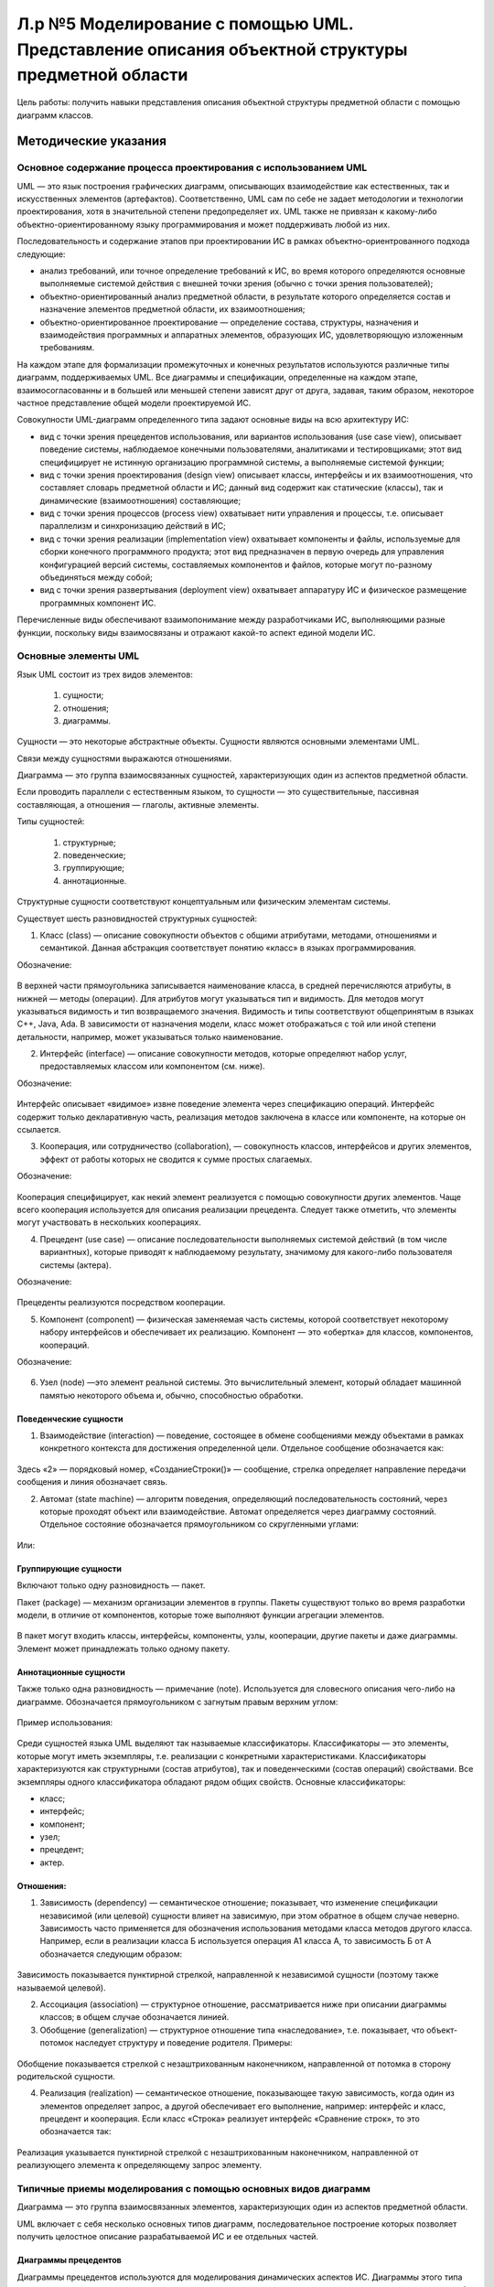 Л.р №5 Моделирование с помощью UML. Представление описания объектной структуры предметной области
==================================================================================================

Цель работы: получить навыки представления описания объектной структуры предметной области с помощью диаграмм классов.

Методические указания
----------------------

Основное содержание процесса проектирования с использованием UML
____________________________________________________________________


UML — это язык построения графических диаграмм, описывающих взаимодействие как естественных, так и искусственных элементов (артефактов). Соответственно, UML сам по себе не задает методологии и технологии проектирования, хотя в значительной степени предопределяет их. UML также не привязан к какому-либо объектно-ориентированному языку программирования и может поддерживать любой из них. 

Последовательность и содержание этапов при проектировании ИС в рамках объектно-ориентрованного подхода следующие:

- анализ требований, или точное определение требований к ИС, во время которого определяются основные выполняемые системой действия с внешней точки зрения (обычно с точки зрения пользователей);

- объектно-ориентированный анализ предметной области, в результате которого определяется состав и назначение элементов предметной области, их взаимоотношения;

- объектно-ориентированное проектирование — определение состава, структуры, назначения и взаимодействия программных и аппаратных элементов, образующих ИС, удовлетворяющую изложенным требованиям.

На каждом этапе для формализации промежуточных и конечных результатов используются различные типы диаграмм, поддерживаемых UML. Все диаграммы и спецификации, определенные на каждом этапе, взаимосогласованны и в большей или меньшей степени зависят друг от друга, задавая, таким образом, некоторое частное представление общей модели проектируемой ИС.

Совокупности UML-диаграмм определенного типа задают основные виды на всю архитектуру ИС:

- вид с точки зрения прецедентов использования, или вариантов использования (use case view), описывает поведение системы, наблюдаемое конечными пользователями, аналитиками и тестировщиками; этот вид специфицирует не истинную организацию программной системы, а выполняемые системой функции;

- вид с точки зрения проектирования (design view) описывает классы, интерфейсы и их взаимоотношения, что составляет словарь предметной области и ИС; данный вид содержит как статические (классы), так и динамические (взаимоотношения) составляющие;

- вид с точки зрения процессов (process view) охватывает нити управления и процессы, т.е. описывает параллелизм и синхронизацию действий в ИС;

- вид с точки зрения реализации (implementation view) охватывает компоненты и файлы, используемые для сборки конечного программного продукта; этот вид предназначен в первую очередь для управления конфигурацией версий системы, составляемых компонентов и файлов, которые могут по-разному объединяться между собой;

- вид с точки зрения развертывания (deployment view) охватывает аппаратуру ИС и физическое размещение программных компонент ИС.

Перечисленные виды обеспечивают взаимопонимание между разработчиками ИС, выполняющими разные функции, поскольку виды взаимосвязаны и отражают какой-то аспект единой модели ИС.


Основные элементы UML
______________________


Язык UML состоит из трех видов элементов:

 1)	сущности;

 2)	отношения;

 3)	диаграммы.

Сущности — это некоторые абстрактные объекты. Сущности являются основными элементами UML.

Связи  между сущностями выражаются отношениями.

Диаграмма — это группа взаимосвязанных сущностей, характеризующих один из аспектов предметной области.

Если проводить параллели с естественным языком, то сущности — это существительные, пассивная составляющая, а отношения — глаголы, активные элементы.

Типы сущностей:

 1)	структурные;

 2)	поведенческие;

 3)	группирующие;

 4)	аннотационные.

Структурные сущности соответствуют концептуальным или физическим элементам системы.

Существует шесть разновидностей структурных сущностей:

1.	Класс (class) — описание совокупности объектов с общими атрибутами, методами, отношениями и семантикой. Данная абстракция соответствует понятию «класс» в языках программирования. 

Обозначение:

.. figure:: _static/Pictures/Лр4/р1.jpg
    :scale: 80%
    :align: center


В верхней части прямоугольника записывается наименование класса, в средней перечисляются атрибуты, в нижней — методы (операции). Для атрибутов могут указываться тип и видимость. Для методов могут указываться видимость и тип возвращаемого значения. Видимость и типы соответствуют общепринятым в языках C++, Java, Ada. В зависимости от назначения модели, класс может отображаться с той или иной степени детальности, например, может указываться только наименование.


2.	Интерфейс (interface) — описание совокупности методов, которые определяют набор услуг, предоставляемых классом или компонентом (см. ниже). 

Обозначение:

.. figure:: _static/Pictures/Лр4/р2.jpg
    :scale: 80%
    :align: center

Интерфейс описывает «видимое» извне поведение элемента через спецификацию операций. Интерфейс содержит только декларативную часть, реализация методов заключена в классе или компоненте, на которые он ссылается.

3.	Кооперация, или сотрудничество (collaboration), — совокупность классов, интерфейсов и других элементов, эффект от работы которых не сводится к сумме простых слагаемых. 

Обозначение:

.. figure:: _static/Pictures/Лр4/р3.jpg
    :scale: 80%
    :align: center


Кооперация специфицирует, как некий элемент реализуется с помощью совокупности других элементов. Чаще всего кооперация используется для описания реализации прецедента. Следует также отметить, что элементы могут участвовать в нескольких кооперациях.

4.	Прецедент (use case) — описание последовательности выполняемых системой действий (в том числе вариантных), которые приводят к наблюдаемому результату, значимому для какого-либо пользователя системы (актера). 

Обозначение:

.. figure:: _static/Pictures/Лр4/р4.jpg
    :scale: 80%
    :align: center

Прецеденты реализуются посредством кооперации.

5.	Компонент (component) — физическая заменяемая часть системы, которой соответствует некоторому набору интерфейсов и обеспечивает их реализацию. Компонент — это «обертка» для классов, компонентов, коопераций. 

Обозначение:

.. figure:: _static/Pictures/Лр4/р5.jpg
    :scale: 80%
    :align: center


6.	Узел (node) —это элемент реальной системы. Это вычислительный элемент, который обладает машинной памятью некоторого объема и, обычно, способностью обработки.


.. figure:: _static/Pictures/Лр4/р6.jpg
    :scale: 80%
    :align: center


Поведенческие сущности
++++++++++++++++++++++++

1.	Взаимодействие (interaction) — поведение, состоящее в обмене сообщениями между объектами в рамках конкретного контекста для достижения определенной цели. Отдельное сообщение обозначается как:


.. figure:: _static/Pictures/Лр4/р7.jpg
    :scale: 80%
    :align: center

Здесь «2» — порядковый номер, «СозданиеСтроки()» — сообщение, стрелка определяет направление передачи сообщения и линия обозначает связь.


2.	Автомат (state machine) — алгоритм поведения, определяющий последовательность состояний, через которые проходят объект или взаимодействие. Автомат определяется через диаграмму состояний. Отдельное состояние обозначается прямоугольником со скругленными углами:

.. figure:: _static/Pictures/Лр4/р8.jpg
    :scale: 80%
    :align: center

Или:

.. figure:: _static/Pictures/Лр4/р9.jpg
    :scale: 80%
    :align: center


Группирующие сущности
+++++++++++++++++++++++


Включают только одну разновидность — пакет.

Пакет (package) — механизм организации элементов в группы. Пакеты существуют только во время разработки модели, в отличие от компонентов, которые тоже выполняют функции агрегации элементов.

.. figure:: _static/Pictures/Лр4/р10.jpg
    :scale: 80%
    :align: center


В пакет могут входить классы, интерфейсы, компоненты, узлы, кооперации, другие пакеты и даже диаграммы. Элемент может принадлежать только одному пакету. 

Аннотационные сущности
+++++++++++++++++++++++

Также только одна разновидность — примечание (note). Используется для словесного описания чего-либо на диаграмме. Обозначается прямоугольником с загнутым правым верхним углом:


.. figure:: _static/Pictures/Лр4/р11.jpg
    :scale: 80%
    :align: center


Пример использования:

.. figure:: _static/Pictures/Лр4/р12.jpg
    :scale: 80%
    :align: center



Среди сущностей языка UML выделяют так называемые классификаторы. Классификаторы — это элементы, которые могут иметь экземпляры, т.е. реализации с конкретными характеристиками. Классификаторы характеризуются как структурными (состав атрибутов), так и поведенческими (состав операций) свойствами. Все экземпляры одного классификатора обладают рядом общих свойств.
Основные классификаторы:

- класс;

- интерфейс;

- компонент;

- узел;

- прецедент;

- актер.

Отношения:
++++++++++


1.	Зависимость (dependency) — семантическое отношение; показывает, что изменение спецификации независимой (или целевой) сущности влияет на зависимую, при этом обратное в общем случае неверно. Зависимость часто применяется  для обозначения использования методами класса методов другого класса. Например, если в реализации класса Б используется операция А1 класса А, то зависимость Б от А обозначается следующим образом:


.. figure:: _static/Pictures/Лр4/р13.jpg
    :scale: 80%
    :align: center


Зависимость показывается пунктирной стрелкой, направленной к независимой сущности (поэтому также называемой целевой).

2.	Ассоциация (association) — структурное отношение, рассматривается ниже при описании диаграммы классов; в общем случае обозначается линией.

3.	Обобщение (generalization) — структурное отношение типа «наследование», т.е. показывает, что объект-потомок наследует структуру и поведение родителя. Примеры:

.. figure:: _static/Pictures/Лр4/р14.jpg
    :scale: 80%
    :align: center

.. figure:: _static/Pictures/Лр4/р15.jpg
    :scale: 80%
    :align: center


Обобщение показывается стрелкой с незаштрихованным наконечником, направленной от потомка в сторону родительской сущности.

4.	Реализация (realization) — семантическое отношение, показывающее такую зависимость, когда один из элементов определяет запрос, а другой обеспечивает его выполнение, например: интерфейс и класс, прецедент и кооперация. Если класс «Строка» реализует интерфейс «Сравнение строк», то это обозначается так:


.. figure:: _static/Pictures/Лр4/р16.jpg
    :scale: 80%
    :align: center


Реализация указывается пунктирной стрелкой с незаштрихованным наконечником, направленной от реализующего элемента к определяющему запрос элементу.


Типичные приемы моделирования с помощью основных видов диаграмм
________________________________________________________________


Диаграмма — это группа взаимосвязанных элементов, характеризующих один из аспектов предметной области.

UML включает с себя несколько основных типов диаграмм, последовательное построение которых позволяет получить целостное описание разрабатываемой ИС и ее отдельных частей.

Диаграммы прецедентов
++++++++++++++++++++++


Диаграммы прецедентов используются для моделирования динамических аспектов ИС. Диаграммы этого типа позволяют достаточно четко описать и визуализировать поведение системы или ее части с точки зрения способа их использования. В результате, с одной стороны, пользователи системы понимают, как использовать некоторые элементы, а разработчики — как их реализовать. Диаграммы данного типа облегчают понимание системы и ее частей, представляя взгляд извне на то, как данные элементы могут быть использованы в соответствующем контексте. При этом достигается высокий уровень понимания функционирования всей системы в целом. Кроме того, такие диаграммы важны для организации эффективного тестирования систем в процессе прямого проектирования и для понимания их внутреннего устройства при обратном проектировании, когда создается модель уже работающей системы. Поэтому диаграммы прецедентов являются наиболее важным инструментом описания поведения.


На диаграмме прецедентов показывается совокупность прецедентов (use cases), актеров (actors) и отношений между этими элементами. Отношения могут следующих типов: зависимость, обобщение, ассоциация. Диаграмма 
прецедентов может быть также использована для описания функциональности любого классификатора (classifier).

Актер (actor) — согласованная совокупность ролей, которые играет пользователь системы при взаимодействии с ней. Актером может быть как одушевленный предмет (человек-оператор), так и не одушевленный (другие ИС). 

Актер обычно представляется как стилизованным человечком:


.. figure:: _static/Pictures/Лр4/р17.jpg
    :scale: 80%
    :align: center


Актеры позволяют четко определить:

- кто пользуется системой;

- кто отвечает за сопровождение системы;

- внешнее аппаратное обеспечение, которое используется системой;

- другие системы, которые должны взаимодействовать с данной системой.

Можно указать два основных варианта использования диаграмм прецедентов:

1.	моделирование контекста системы, в ходе которого формируется воображаемая граница системы и выявляются актеры, взаимодействующие с системой; диаграмма прецедентов позволяет в данном случае определить актеров и суть их ролей;

2.	моделирование требований к системе, позволяющее точно определить функции системы и ее реакции на внешние события независимо от того, как эти функции реализуются, т.е. по принципу «черного ящика»; это описание системы с точки зрения внешнего наблюдателя.

Пример описания процесса выполнения заказа клиента с помощью диаграммы прецедентов:


.. figure:: _static/Pictures/Лр4/р18.jpg
    :scale: 80%
    :align: center


Здесь два актера — «Менеджер по продажам» и «Менеджер по закупкам» — вовлечены в два прецедента — «Выполнить заказ клиента» и «Заключить договор с клиентом». Отношения между актерами и прецедентами носят характер однонаправленной ассоциации и показаны поименованной стрелкой.

Один актер может участвовать в нескольких прецедентах, а с одним прецедентом может быть связано несколько актеров.

Несколько прецедентов могут иметь общую часть, выделяемую в самостоятельный прецедент, с которым устанавливается отношение включения с помощью стереотипа «include». Например, если прецеденты «Выполнить заказ клиента» и «Заключить договор с клиентом» содержат общую часть, выражающуюся в проверке данных о клиенте, то это можно выразить так:


.. figure:: _static/Pictures/Лр4/р19.jpg
    :scale: 80%
    :align: center

Содержание прецедента с точки зрения действий, из которых он состоит, может быть раскрыто с помощью диаграмм активности или состояний, присоединенных к прецеденту.

Диаграммы классов
+++++++++++++++++


Диаграмма классов — это граф, узлами которого являются элементы статической структуры проекта системы (классы, интерфейсы и т.п.), а дугами — отношения между узлами (ассоциации, наследование, зависимости). 

Диаграмма классов основана на распространенной модели «сущность-связь» (Entity Relationship Diagram, ERD), но обычно обладает большими возможностями по спецификации свойств сущностей и их отношений. Диаграммы классов являются основным средством моделирования статического вида системы.

Обычно диаграммы классов используют в следующих целях:

1.	моделирование словаря предметной области, в ходе которого определяется состав и назначение абстракций, являющихся частью системы;

2.	моделирование коопераций, позволяющее визуализировать и специфицировать отношения между элементами, входящими в кооперацию;

3.	моделирование логической схемы базы данных (реляционной или объектно-ориентированной).

На диаграмме классов обычно изображаются следующие элементы:

- класс (class);

- интерфейс (interface);

- объект (object) — экземпляр класса;

- параметризованный класс (parameterized class), или шаблон, — семейство классов, отличающихся значением некоторых формальных параметров (пример из языков программирования — шаблоны (templates) в C++);

- пакет (package);

- ассоциация (association);

- наследование (inheritance);

- зависимость (dependency).

Среди перечисленных элементов ранее не давалось развернутое описание отношения типа «ассоциация»

Ассоциация (association) — структурное отношение, показывающее, что объекты одного типа некоторым образом связаны с объектами другого типа. Ассоциация может связывать любые классификаторы, но главным образом используется для описания отношений между классами.

Ассоциация, связывающая два класса, называется бинарной. Такая ассоциация используется чаще всего, и именно она рассматривается далее. Можно создавать ассоциации, связывающие более двух классов, они называются n-арными. Реально использование такого отношения редко бывает необходимым. Можно также указывать ассоциацию класса самим с собой, что означает структурную связь между объектами одного класса.

Бинарная ассоциация изображается сплошной линией и может иметь дополнительные визуальные атрибуты, конкретизирующие свойства ассоциации.

Четыре основные характеристики ассоциации:

- наименование — символьная строка, описывающая смысл отношения; имя обычно не указывается, но является полезным, например, в случае существования нескольких ассоциаций между одними и теми же классами;

- роль — описание того значения, которое имеет некоторый класс в контексте данной ассоциации; роль описывает значение одного класса относительно другого класса, связанного ассоциацией;

- кратность — описание числа объектов (экземпляров класса), которые могут быть связаны одним экземпляром ассоциации; указание кратности на одном конце ассоциации специфицирует, сколько именно объектов должно соответствовать каждому объекту на противоположном конце; кратность может указываться конкретным числом или диапазоном, например: единица — «1», несколько — «0..*», положительное количество — «1..*» и т.п.;

- агрегирование — знак того, что ассоциация имеет характер отношения «часть-целое», когда один класс в той или иной форме является частью другого; факт агрегирования показывается с помощью незакрашенного ромба со стороны класса более высокого ранга («целого»); базовая форма агрегирования является чисто концептуальной и показывает, что объект одного класса может агрегироваться объектом другого класса или даже несколькими объектами, что, например, не задает каких-либо зависимостей по времени жизни между объектами.

Пример изображения того, что класс «Студент», играющий роль ученика, ассоциирован с классом «Преподаватель», играющим роль учителя:


.. figure:: _static/Pictures/Лр4/р20.jpg
    :scale: 80%
    :align: center


При этом считается, что одному объекту «Преподаватель» может соответствовать произвольное количество объектов «Студент». Имя ассоциации составлено со стороны класса «Студент».

Пример использования агрегирования:

.. figure:: _static/Pictures/Лр4/р21.jpg
    :scale: 80%
    :align: center


Теперь, возвращаясь к примеру о выполнении заказа клиента, можно представить возможную диаграмму классов, использующихся для реализации данного прецедента, следующим образом:


.. figure:: _static/Pictures/Лр4/р22.jpg
    :scale: 80%
    :align: center

Из диаграммы видно, что для некоторых классов определены операции, перечисляемые в нижней части прямоугольника класса. Для атрибутов определен тип.

Для атрибутов и классов может быть указана видимость:

.. figure:: _static/Pictures/Лр4/р23.jpg
    :scale: 80%
    :align: center

Закрытые (protected) атрибуты и операции помечаются знаком «-» (минус), защищенные (protected) — знаком «#» (диез), открытые — знаком «+» (плюс).

Диаграммы сотрудничества
+++++++++++++++++++++++++


Диаграмма сотрудничества (collaboration diagram) — это вид диаграммы взаимодействия, в котором основное внимание сосредоточено на структуре взаимосвязей объектов, принимающих и отправляющих сообщения.

Диаграмма сотрудничества представляет собой граф, вершинами которого являются объекты, а ребрами — связи. Связи именуются сообщениями, которые объекты посылают и принимают. Диаграмма сотрудничества иллюстрирует 
поток управления с точки зрения структуры взаимодействия объектов. Пример диаграммы сотрудничества:


.. figure:: _static/Pictures/Лр4/р24.jpg
    :scale: 80%
    :align: center


Следует обратить внимание, что на диаграмме сотрудничества показываются не классы, а объекты, то есть конкретные экземпляры классов. Объект именуется как «Наименование объекта: Наименование класса». Элемент с наименованием «:Запас» является объектом класса «Заказ», но наименование собственно объекта не указано, так как не является важным для данного примера. 

Сообщения имеют порядковый номер для указания временной последовательности сообщений. Для каждой связи можно показать несколько сообщений, и каждое из них должно иметь уникальный номер. Для описания вложенных сообщений используется иерархическая нумерация. Например: номер 2.1 имеет первое сообщение, вложенное в сообщение 2.

Сообщение удобно рассматривать как вызов некоторого метода. Например, из рисунка следует, что объект «:Строка заказа» вызывает метод АнализЗапаса() объекта «:Запас». Для вызывающего (объект-клиент) и вызываемого объекта (объект-сервер) можно указать видимость (глобальная, локальная, вызываемый объект является частью вызывающего и т.д.). Видимость описывается через стереотип связи. Например, если объект «:Строка заказа» является глобальным для «:Запас», то это может быть показано так:


.. figure:: _static/Pictures/Лр4/р25.jpg
    :scale: 80%
    :align: center

С помощью диаграмм сотрудничества можно моделировать не только неветвящиеся потоки управления, но и сложные потоки с ветвлениями и итерациями (циклами).


Диаграммы последовательности действий
+++++++++++++++++++++++++++++++++++++


Диаграмма последовательности действий (sequence diagram) — это вид диаграммы взаимодействия, в котором внимание акцентируется на временной упорядоченности сообщений во времени. С помощью диаграмм последовательности действий удобно моделировать простые потоки управления, не содержащие сложных ветвлений и циклов. 

В случае разработки сложной системы необходимо точно представлять взаимодействие объектов между собой, перечень клиентов и серверов и порядок обмена сообщений между ними. Обмен сообщениями происходит в определенной последовательности, и диаграммы последовательности действий позволяют получить отражение этого обмена во времени.

В течение работы сложной системы объекты, являющиеся клиентами, посылают друг другу различные сообщения, а объекты, являющиеся серверами, обрабатывают их. В простейшем случае можно рассматривать сообщение как вызов метода какого-либо класса, в более сложных случаях сервер имеет обработчик очереди сообщений, и сообщения обрабатываются им асинхронно, т.е. сервер накапливает несколько сообщений в очереди, если не может обработать их сразу.

Если не пользоваться сложной нотацией, то на одной диаграмме последовательности можно показать только один поток управления (или один сценарий). Поэтому обычно создают несколько диаграмм, одни из которых описывают основной поток, а другие — дополнительные варианты и работу в исключительных ситуациях.

Диаграмма последовательности действий имеет табличную структуру. Вверху слева направо показываются взаимодействующие объекты, сообщения показываются как стрелки, соединяющие между собой так называемые линии жизни объектов. Чем ниже стрелка сообщения, тем позднее оно посылается. Линия жизни обозначается вертикальной пунктирной прямой и указывает, что в заданный момент взаимодействия объект существует. Активность объекта в некоторый момент времени показывается на линии жизни с помощью фокуса управления — узкого вертикального прямоугольника.

Существует взаимно однозначное отображение между диаграммой последовательности действий и диаграммой сотрудничества. Пример диаграммы последовательности для части ранее использованной диаграммы сотрудничества:


.. figure:: _static/Pictures/Лр4/р26.jpg
    :scale: 80%
    :align: center


Целесообразно стараться создавать простые диаграммы взаимодействия, акцентирующие внимание только на каком-то одном аспекте динамики системы.

Диаграммы состояний
++++++++++++++++++++

Диаграмма состояний (statechart diagram) используется для описания эволюции объектов со сложным поведением. Диаграмма представляет собой граф, вершины которого — состояния объекты, дуги — переходы между состояниями. 

Переход может помечаться вызывающим переход событием, условием выполнения, выполняемым действием. 

Таким образом, диаграмма состояния показывает автомат. С помощью диаграмм состояний можно описывать как автомат Мили, так и автомат Мура. Разновидностью диаграммы состояний является диаграмма деятельности (activity diagram), в которой состояния — это некоторые работы, а переходы соответствуют завершению работы в исходном состоянии и, возможно, выполнению некоторых условий.

С помощью диаграмм состояний можно визуализировать, специфицировать и документировать динамику экземпляров классов, прецедентов и системы в целом. Обычно автомат строится только для объектов со сложным поведением.

Пример диаграммы активности, иллюстрирующей поведение объекта (экземпляра) класса «Строка заказа»:


.. figure:: _static/Pictures/Лр4/р27.jpg
    :scale: 80%
    :align: center


Особым образом указываются начальное и конечное состояния. Если диаграмма описывает непрерывно работающий автомат, то конечное состояние может отсутствовать.

Переходы помечаются в соответствии со шаблоном:

«Событие»(«аргументы») [«условие»] / «Действие» ^ «Отправляемое сообщение»(«аргументы»)

В данном примере события и отправляемые сообщения не имеют аргументов.

Диаграммы состояний поддерживают вложенность, т.е. можно моделировать подсостояния в пределах некоторого состояния.

Процесс построения полезной диаграммы состояний может состоять из следующих шагов:

•	выбор конечного и начального состояния объекта;

•	определение устойчивых состояний объекта, т.е. таких, в которых он может находиться неопределенно долгое время;

•	определение допустимых состояний объекта;

•	определение подсостояний для некоторых важных состояний;

•	выявление событий, инициирующих переходы между состояниями;

•	спецификация переходов;

•	проверка достижимости всех состояний и отсутствия тупиковых состояний;

•	упрощение графа за счет реорганизации с помощью подсостояний, ветвлений, слияний и т.п.;

•	трассировка автомата для проверки согласованности его поведения с ожидаемым.


Диаграммы деятельности
++++++++++++++++++++++

Диаграмма деятельности является разновидностью диаграммы состояний и показывает поток управления как переход от одной деятельности (работы) к другой, в то время как диаграмма состояний изображает поток управления от состояния к состоянию.

Узел графа диаграммы соответствует деятельности (activity), или работе. Деятельность — это продолжительное по времени неатомарное вычисление. Деятельность в конечном итоге выражается в выполнении некоторого действия 
(action). Действие состоит из атомарных вычислений и может заключаться в вызове операции, посылке сообщения, некотором простом вычислении и т.п. Состояние деятельности может иметь присоединенный подавтомат, в котором работа раскладывается на более мелкие действия.

Ребрами графа диаграммы являются переходы, показывающие путь из одного состояния в другое. Как и для диаграмм состояний, для перехода могут быть указаны событие, условие, выполняемое действие. Поэтому можно описать поведение объекта однозначным образом как с помощью диаграммы состояния, так и с помощью диаграммы деятельности.

Разделение и слияние параллельных потоков управления отображается с помощью толстых горизонтальных линий. В точку разделения потоков может входить только один поток, из точки слияния может выходить только один. 

Каждый из параллельных потоков представляет собой независимый поток управления.

На диаграммах деятельности можно явным образом показывать ветвление — точку выбора варианта дальнейшего развития потока управления. В точку ветвления, обозначаемую ромбом, может входить один переход, а выходить два или более. В зависимости от выполнения условий, ассоциированных с ветвлением, будет выбран какой-то один выходной переход.

Пример диаграммы деятельности для прецедента «Выполнить заказ клиента»:


.. figure:: _static/Pictures/Лр4/р28.jpg
    :scale: 80%
    :align: center


Диаграммы деятельности обычно применяются для решения следующих двух задач.

•	Моделирование делового процесса. При этом внимание фокусируется на работе с точки зрения актеров, работающих с системой. Процессы показываются с внешней, видимой для пользователей стороны ИС, и используются для визуализации, определения и документирования деловых процессов, обеспечиваемых ИС.

•	Моделирование операций. В этом случае диаграмма деятельности является, по сути, привычной блок-схемой потока управления вычислениями. Внимание фокусируется на точках разделения и слияния, ветвления, вызываемых операциях и их параметрах, используемых объектах.

Процесс построения диаграммы деятельности сходен с процедурой создания диаграммы состояний. Разница заключается в том, что узлами графа являются действия (работы).

Диаграммы компонентов
++++++++++++++++++++++


Компонент — это физическая заменяемая часть системы, соответствующая некоторому набору интерфейсов и обеспечивающая их реализацию.

Диаграммы компонентов используются при физическом проектировании ИС и предназначены для описания распределения классов и других элементов по компонентам и взаимоотношений между компонентами. Иначе говоря, диаграммы компонентов описывают структуру программного кода. Данный тип диаграмм можно рассматривать как аналог диаграмм модулей, используемых в структурном программировании.

Пример:

.. figure:: _static/Pictures/Лр4/р29.jpg
    :scale: 80%
    :align: center


Диаграммы развертывания
++++++++++++++++++++++++


Этот вид диаграмм предназначен для анализа аппаратной части системы и позволяет описать топологию аппаратных средств ИС.

Пример:

.. figure:: _static/Pictures/Лр4/р30.jpg
    :scale: 80%
    :align: center


Практическая часть
-------------------

Необходимо представить описание объектной структуры предметной области с помощью диаграмм классов.

Содержание отчета
_________________


Графическое описание объектной структуры предметной области посредством диаграммы классов.

Пример:

ИС ГИБДД

1. Текстовое описание прецедента

Прецедент: "Получить сведения о владельце автотранспортного средства по государственному номеру автомашины"

Описание объектной структуры предметной области (фрагмент):

.. figure:: _static/Pictures/Лр5/р1.jpg
    :scale: 80%
    :align: center


Варианты индивидуальных заданий
___________________________________

1. Информационная система вуза

Студенты, организованные в группы, учатся на одном из факультетов, возглавляемом деканатом, в функции которого входит контроль за учебным процессом. В учебном процессе участвуют преподаватели кафедр, административно относящиеся к одному из факультетов. Преподаватели подразделяются на следующие категории: ассистенты, преподаватели, старшие преподаватели, доценты, профессора. Ассистенты и преподаватели могут обучаться в аспирантуре, ст. преподаватели, доценты, могут возглавлять научные темы, профессора - научные направления. Преподаватели любой из категории в свое время могли защитить кандидатскую, а доценты и профессора и докторскую диссертацию, при этом преподаватели могут занимать должности доцента и профессора только, если они имеют соответственно звания доцента и профессора. 

Учебный процесс регламентируется учебным планом, в котором указывается, какие учебные дисциплины на каких курсах и в каких семестрах читаются для студентов каждого года набора, с указанием количества часов на каждый вид занятий по дисциплине (виды занятий: лекции, семинары, лабораторные работы, консультации, курсовые работы, ИР и т.д.) и формы контроля (зачет, экзамен). Перед началом учебного семестра деканаты раздают на кафедры учебные поручения, в которых указываются какие кафедры (не обязательно относящиеся к данному факультету), какие дисциплины и для каких групп должны вести в очередном семестре. Руководствуясь ими, на кафедрах осуществляется распределение нагрузки, при этом по одной дисциплине в одной группе разные виды занятий могут вести один или несколько разных преподавателей кафедры (с учетом категории преподавателей, например, ассистент не может читать лекции, а профессор никогда не будет проводить лабораторные работы). Преподаватель может вести занятия по одной или нескольким дисциплинам для студентов как своего, так и других факультетов. Сведения о проведенных экзаменах и зачетах собираются деканатом.

По окончании обучения студент выполняет дипломную работу, руководителем которой является преподаватель с кафедры, относящейся к тому же факультету, где обучается студент, при этом преподаватель может руководить несколькими студентами.

Прецедент: получить список  преподавателей, проводивших (проводящих) лекционные, семинарские и другие виды занятий в указанной группе на указанном курсе указанного факультета в указанном семестре.

____________________________________________________

2. Информационная система торговой организации

Торговая организация ведет торговлю в торговых точках разных типов (универмаги, магазины, киоски, лотки и т.д.), в штате которых работают продавцы. Универмаги разделены на отдельные секции, руководимые управляющими секций, и расположенные, возможно, на разных этажах здания. Как универмаги, так и магазины, могут иметь несколько залов, в которых работает определенное число продавцов. Универмаги, магазины, киоски могут иметь такие характеристики, как размер торговой точки, платежи за аренду, коммунальные услуги, количество прилавков и т.д. Заказы поставщику составляются на основе заявок, поступающих из торговых точек. На основе заявок менеджеры торговой организации выбирают поставщика, формируют заказы, в которых перечисляются наименования товаров и заказываемое их количество. Если указанное наименование товара ранее не поставлялось, оно пополняет справочник номенклатуры товаров. На основе маркетинговых работ постоянно изучается рынок поставщиков, в результате чего могут появляться новые поставщики и исчезать старые. При этом одни и те же товары торговая организация может получать от разных поставщиков и, естественно, по различным ценам.

Поступившие товары распределяются по торговым точкам. Продавцы торговых точек ведут продажу товаров, учитывая все сделанные продажи, фиксируя номенклатуру и количество проданного товара. 
В процессе торговли торговые точки вправе менять цены на товары в зависимости от спроса и предложения товаров, а также по согласованию передавать товары в другую торговую точку.

Прецедент: получить сведения об объеме и ценах на указанный товар по конкретной торговой точке.

____________________________________________________


3. Информационная система проектной организации

Проектная организация представлена следующими категориями сотрудников: конструкторы, инженеры, техники, лаборанты, прочий обслуживающий персонал, каждая из которых может иметь свойственные только ей атрибуты. 

Например, конструктор характеризуется числом авторских свидетельств, техники - оборудованием, которое они могут обслуживать, инженер или конструктор может руководить договором или проектом и т.д. Сотрудники разделены на отделы, руководимые начальником так, что каждый сотрудник числится только в одном отделе. 

В рамках заключаемых проектной организацией договоров с заказчиками выполняются различного рода проекты, причем по одному договору может выполняться более одного проекта, и один проект может выполняться для нескольких договоров. Суммарная стоимость договора определяется стоимостью всех проектных работ, выполняемых для этого договора. Каждый договор и проект имеет руководителя и группу сотрудников, выполняющих этот договор или проект, причем это могут быть сотрудники не только одного отдела. Проекты выполняются с использованием различного оборудования, часть которого приписана отдельным отделам, а часть является коллективной собственностью проектной организации. Для выполнения проекта оборудование передается группе, работающей над проектом, если это оборудование не используется в другом проекте.

Для выполнения ряда проектов подрядная организация может привлекать субподрядные организации, передавая им объемы работ. 

Ведется учет кадров, учет выполнения договоров и проектов, стоимостной учет всех выполненных работ.

Прецедент: получить данные о составе сотрудников по отдельным категориям, участвующих в проектах за указанный период времени.

____________________________________________________



4. Информационная система строительной организации

Строительная организация занимается строительством различного рода объектов: жилых домов, больниц, школ, мостов, дорог и т.д. по договорам с заказчиками (городская администрация, ведомства, частные фирмы и т.д.). 

Структурно строительная организация состоит из строительных управлений, каждое строительное управление ведет работы на одном или нескольких участках, возглавляемых начальниками участков, которым подчиняется группа прорабов, мастеров и техников. Каждой категории инженерно-технического персонала (инженеры, технологи, техники) и рабочих (каменщики, бетонщики, отделочники, сварщики, электрики, шофера, слесари, и пр.) также свойственны характерные только для этой группы атрибуты. Рабочие объединяется в бригады, которыми руководят бригадиры. Бригадиры выбираются из числа рабочих, мастера, прорабы, начальники участков и управлений назначаются из числа инженерно-технического персонала.

На каждом участке возводится один или несколько объектов, на каждом объекте работу ведут одна или несколько бригад. Закончив работу, бригада переходит к другому объекту на этом или другом участке. Строительному управлению придается строительная техника (подъемные краны, экскаваторы, бульдозеры и т.д.), которая распределяется по объектам. 

Технология строительства того или иного объекта предполагает выполнение определенного набора видов работ, необходимых для сооружения данного типа объекта. Каждый вид работ на объекте выполняется одной бригадой. Для организации работ на объекте составляются графики работ, указывающие в каком порядке и в какие сроки выполняются те или иные работы, а также смета, определяющая какие строительные материалы и в каких количествах необходимы для сооружения объекта. По результатам выполнения работ составляется отчет с указанием сроков выполнения работ и фактических расходов материалов.

Прецедент: получить перечень видов строительных работ, выполненных указанной бригадой в течение обозначенного периода времени с указанием объектов, где эти работы выполнялись.



____________________________________________________

5. Информационная система спортивных организаций города

Спортивная инфраструктура города представлена спортивными сооружениями различного типа: спортивные залы, манежи, стадионы, корты и т.д. Каждая из категорий спортивных сооружений обладает атрибутами, специфичными только для нее: стадион характеризуется вместимостью, корт - типом покрытия.

Спортсмены под руководством тренеров занимаются отдельными видами спорта, при этом один и тот же спортсмен может заниматься несколькими видами спорта, и в рамках одного и того же вида спорта может тренироваться у нескольких тренеров. Все спортсмены объединяются в спортивные клубы, при этом каждый из них может выступать только за один клуб.

Организаторы соревнований проводят состязания по отдельным видам спорта на спортивных сооружениях города. По результатам участия спортсменов в соревнованиях производится награждение.

Прецедент: получить список спортсменов, тренирующихся у определенного тренера и имеющих разряд не ниже заданного.



____________________________________________________




6. Информационная система гостиничного комплекса

Гостиничный комплекс состоит из нескольких зданий-гостиниц (корпусов). Каждый корпус имеет ряд характеристик, таких, как класс отеля (двух-, пятизвездочные), количество этажей в здании, общее количество комнат, комнат на этаже, местность номеров (одно-, двух-, трехместные и т.д.), наличие служб быта: ежедневная уборка номера, прачечная, химчистка, питание (рестораны, бары) и развлечения (бассейн, сауна, бильярд и пр.). От типа корпуса и местности номера зависит сумма оплаты за него. Химчистка, стирка, дополнительное питание и все развлечения производятся за отдельную плату.

С крупными организациями (туристические фирмы, организации, занимающиеся проведением международных симпозиумов, конгрессов, семинаров, карнавалов и т.д.) заключаются договора, позволяющие организациям бронировать номера с большими скидками на определенное время вперед не для одного человека, а для группы людей. Каждая из перечисленных групп организаций обладает характеристиками, свойственными только этой группе. 

В брони указывается класс отеля, этаж, количество комнат и общее количество людей. Бронь может быть отменена за неделю до заселения. На основе маркетинговых работ расширяется рынок гостиничных услуг, в результате чего заключаются договора с новыми фирмами. Также исследуется мнение жильцов о ценах и сервисе. Жалобы фиксируются и исследуются. Изучается статистика популярности номеров. Ведется учет долгов постояльца гостинице за все дополнительные услуги.

Новые жильцы пополняют перечень клиентов гостиницы. Ведется учет свободных номеров, дополнительных затрат постояльцев гостиницы и учет расходов и доходов гостиничного комплекса.

Прецедент: получить сведения о постояльце из заданного номера: его счет гостинице за дополнительные услуги, поступавшие от него жалобы, виды дополнительных услуг, которыми он пользовался.


____________________________________________________




7. Информационная система представительства туристической фирмы в зарубежной стране

Туристическая фирма в России формирует группу туристов и данные на каждого туриста (ФИО, паспортные данные, пол, возраст, дети, в какой гостинице хотят жить) отправляет в представительство. Представительство на основе этих данных заполняет на каждого пакет документов для получения визы, готовит списки расселения по разным гостиницам и бронирует номера в этих гостиницах.

Представительство занимается приемом туристов в аэропорту, решает проблемы, связанные с визами и таможней, расселяет группу по гостиницам. Представительство предлагает расписание экскурсий и производит запись на определенные экскурсии. Составляется список: кто, на какие экскурсии едет и передается в агентство организации экскурсий. 

Туристическая группа делится на туристов, которые едут отдохнуть (они больше интересуются экскурсиями и не интересуются возможностью использования склада), на туристов, которые едут за грузом (они интересуются складом и не будут интересоваться экскурсиями), и их детей. Дети не могут получить визу, сами переселиться, ходить куда-либо без сопровождения родителей. Каждая категория туристов имеет специфические характеристики.

Прецедент: получить сведения о конкретном туристе: сколько раз был в стране, даты прилета/отлета, в каких гостиницах останавливался, какие экскурсии и в каких агентствах заказывал.


____________________________________________________


8. Информационная система библиотечного фонда

Библиотечный фонд города составляют библиотеки, расположенные на территории города. Каждая библиотека включает в себя абонементы и читальные залы. Пользователями библиотек являются различные категории читателей: студенты, научные работники, преподаватели, школьники, рабочие, пенсионеры и другие жители города. Каждая категория читателей может обладать непересекающимися характеристиками. Каждый читатель, будучи зарегистрированным в одной из библиотек, имеет доступ ко всему библиотечному фонду города.

Библиотечный фонд (книги, журналы, газеты, сборники статей, сборники стихов, диссертации, рефераты, сборники докладов и тезисов докладов и пр.) размещен в залах-хранилищах различных библиотек на определенных местах хранения (номер зала, стеллажа, полки) и идентифицируется номенклатурными номерами. При этом существуют различные правила относительно тех или иных изданий: какие-то подлежат только чтению в читальных залах библиотек, для тех, что выдаются, может быть установлен различный срок выдачи и т.д. 

Произведения авторов, составляющие библиотечный фонд, также можно разделить на различные категории, характеризующиеся собственным набором атрибутов: учебники, повести, романы, статьи, стихи, диссертации, рефераты, тезисы докладов и т.д. 

Прецедент: выдать список инвентарных номеров и названий из библиотечного фонда, в которых содержатся произведения указанного автора.


____________________________________________________


9. Информационная система медицинских организаций города

Каждая больница города состоит из одного или нескольких корпусов, в каждом из которых размещается одно или несколько отделений, специализирующихся на лечении определенной группы болезней; каждое отделение имеет некоторое количество палат на определенное число коек. Поликлиники могут административно быть прикрепленными к больницам, а могут не быть прикреплены. Как больницы, так и поликлиники обслуживаются врачебным (хирурги, терапевты, невропатологи, окулисты, стоматологи, рентгенологи, гинекологи и пр.) и обслуживающим персоналом (медицинские сестры, санитары, уборщицы и пр.). Каждая категория врачебного персонала обладает характеристиками, присущими только специалистам этого профиля Врачи любого профиля могут иметь степень кандидата или доктора медицинских наук. Разрешено совместительство, так что каждый врач может работать либо в больнице, либо в поликлинике, либо и в одной больнице и в одной поликлинике. 

Пациенты амбулаторно лечатся в одной из поликлиник и по направлению из них могут стационарно лечиться либо в больнице, к которой относится поликлиника, либо в любой другой, если специализация больницы, к которой приписана поликлиника, не позволяет провести требуемое лечение. Как в больнице, так и в поликлинике ведется персонифицированный учет пациентов, полная история их болезней, все назначения, операции и т.д. В больнице пациент имеет в каждый данный момент одного лечащего врача, в поликлинике - несколько.

Прецедент: Получить перечень пациентов конкретной палаты указанного отделения указанной больницы с указанием даты поступления, состояния, температуры, лечащего врача.

____________________________________________________


10. Информационная система аптеки

Аптека продает медикаменты и изготавливает их по рецептам. Лекарства могут быть разных типов:

•	готовые лекарства: таблетки, мази, настойки;

•	изготовляемые аптекой: микстуры, мази, растворы, настойки, порошки.

Лекарства различны также по способу приготовления и по времени приготовления. Порошки и мази изготавливаются смешиванием различных компонент. При изготовлении растворов и микстур ингредиенты не только смешивают, но и отстаивают с последующей фильтрацией лекарства, что увеличивает время изготовления.

В аптеке существует справочник технологий приготовления различных лекарств. В нем указываются: идентификационный номер технологии, название лекарства и сам способ приготовления. На складе на все медикаменты устанавливается критическая норма, т.е. когда какого-либо вещества на складе меньше критической нормы, то составляются заявки на данные вещества и их в срочном порядке привозят с оптовых складов медикаментов.

Для изготовления аптекой лекарства, больной должен принести рецепт от лечащего врача. В рецепте должно быть указано: ФИО, подпись и печать врача, ФИО, возраст и диагноз пациента, также количество лекарства и способ применения. Больной отдает рецепт регистратору, он принимает заказ и смотрит, есть ли компоненты заказываемого лекарства. Если не все компоненты имеются в наличии, то делает заявки на оптовые склады лекарств и фиксирует ФИО, телефон и адрес необслуженного покупателя, чтобы сообщить ему, когда доставят нужные компоненты. Если все компоненты имеются, то они резервируются для лекарства больного. Покупатель выплачивает цену лекарства, ему возвращается рецепт с пометкой о времени изготовления. В назначенное время покупатель приходит и по тому же рецепту получает готовое лекарство. 

Ведется статистика по объемам используемых медикаментов. Через определенный промежуток времени производится инвентаризация склада. Это делается для того, чтобы определить, есть ли лекарства с критической нормой, или вышел срок хранения или недостача. 

Прецедент: получить сведения о конкретном лекарстве (его тип, способ приготовления, названия всех компонент, цены, его количество на складе).


____________________________________________________

11. Информационная система аэропорта

Работников аэpопоpта можно подpазделить на пилотов, диспетчеpов, техников, кассиpов, pаботников службы безопасности, справочной службы и других, которые административно относятся каждый к своему отделу. Каждая из перечисленных категорий работников имеет уникальные атрибуты-характеристики, определяемые профессиональной направленностью. В отделах существует разбиение работников на бригады. Отделы возглавляются начальниками, которые представляют собой администрацию аэpопоpта. В функции администрации входит планирование рейсов, составление расписаний, фоpмиpование кадpового состава аэpопоpта. За каждым самолетом закрепляется бригада пилотов, техников и обслуживающего персонала. 

Самолет должен своевременно осматриваться техниками и при необходимости pемонтиpоваться. Подготовка к рейсу включает в себя техническую часть (техосмотр, заправка необходимого количества топлива) и обслуживающую часть (уборка салона, запас продуктов питания и т.п.).

В расписании указывается тип самолета, рейс, дни вылета, время вылета и прилета, маpшpут (начальный и конечный пункты назначения, пункт пересадки), стоимость билета. Билеты на авиарейсы можно пpиобpести заранее или забpониpовать в авиакассах. Цена билета зависит не только от маpшpута, но и от времени вылета (в неудобное время - ночь, раннее утро - цена билета ниже). До отправления рейса, если в этом есть необходимость, билет можно вернуть. Авиарейсы могут быть задержаны из-за погодных условий, технических неполадок, а также могут быть отменены, если не продано меньше установленного минимума билетов.

Авиарейсы можно разделить на следующие категории: внутренние, международные, чаpтеpные, гpузопеpевозки, специальные рейсы. Пассажир при посадке в самолет должен предъявить билет, паспорт, а для международного рейса обязан также предъявить заграничный паспорт и пройти таможенный досмотр. Пассажиры могут сдавать свои вещи в багажное отделение. Hа рейсы гpузопеpевозок и специальные рейсы билеты не продаются. Для спецрейсов не существует расписания. Билеты на чаpтеpные рейсы pаспpостpаняет то агентство, которое его организовало.

Прецедент: получить список работников конкретного отдела с указанием стажа работы в аэpопоpту, полового признака, возраста, признака наличия и количества детей, pазмеpа заработной платы.


____________________________________________________


12. Информационная система городской телефонной сети

ГТС представляет собой разветвленную сеть локальных АТС. АТС подразделяются на городские, ведомственные и учрежденческие, и обладают характерным только для этой группы набором атрибутов. У каждой АТС есть свои абоненты. У абонента может стоять телефон одного из трех типов: основной, параллельный или спаренный. За каждым абонентом (у него есть фамилия, имя, отчество, пол, возраст и т.д.) закреплен свой номер телефона, причем у нескольких абонентов может быть один и тот же номер (при параллельном или спаренном телефоне). Каждому номеру телефона соответствует адрес (индекс, район, улица, дом, квартира), причем параллельные или спаренные телефоны обязательно должны находиться в одном доме.

Все телефоны городской АТС имеют выход на межгород, но для конкретного абонента он может быть либо открыт, либо закрыт по какой-либо причине (отключен по желанию абонента, за неуплату и т.п.). Ведомственные и учрежденческие АТС имеют свою внутреннюю замкнутую сеть телефонов. Сведения о междугородных переговорах собираются и анализируются на ГТС.

Абоненты обязаны платить абонентскую плату. Плата должна вноситься каждый месяц до 25-го числа. При неуплате после письменного уведомления в течение двух суток отключается абонент. При задолженности за междугородние разговоры и неоплате после письменного уведомления производится отключение только возможности выхода на межгород. Включение того и (или) другого производится при оплате стоимости включения, абонентской платы и пени.

На установку телефона существуют очереди: льготная и обычная. При подходе очередности рассматривается техническая возможность установки (наличие кабеля и свободного канала, наличие свободных телефонных номеров).

В городе также существуют общественные телефоны и таксофоны, расположенные по определенным адресам.

Прецедент: получить перечень должников на указанной АТС по данному району, которым следует послать письменное уведомление об отключении телефона и(или) выхода на межгород.


____________________________________________________


13. Информационная система зоопарка

Служащих зоопарка можно подpазделить на несколько категорий: ветеpинаpы, уборщики, дpессиpовщики, стpоители-pемонтники, pаботники администрации. Каждая из перечисленных категорий работников имеет уникальные атрибуты-характеристики, определяемые профессиональной направленностью. За каждым животным ухаживает определенный круг служащих, причем только ветеpинаpам, уборщикам и дpессиpовщикам pазpешен доступ в клетки к животным. 

В зоопарке обитают животные различных климатических зон, поэтому часть животных на зиму необходимо переводить в отапливаемые помещения. Животных можно подpазделить на хищников и травоядных. При расселении животных по клеткам необходимо учитывать не только потребности данного вида, но и их совместимость с животными в соседних клетках.

Для кормления животных необходимы различные типы кормов: растительный, живой, мясо и различные комбикорма. Для каждого вида животных рассчитывается свой рацион, который в свою очередь ваpьиpуется в зависимости от возраста, физического состояния животного и сезона. Таким образом, у каждого животного в зоопарке имеется меню на каждый день, в котором указывается количество и время кормлений в день, количество и вид пищи. У зоопарка имеются поставщики кормов для животных. Каждый поставщик специализируется на каких-то конкретных видах кормов. Часть кормов зоопарк может производить сам: запасать сено, разводить мышей и т.д.

Ветеpинаpы должны проводить медосмотры, следить за весом, ростом, развитием животного, ставить своевременно прививки и заносить все эти данные в карточку, которая заводится на каждую особь при ее появлении в зоопарке. Больным животным назначается лечение, при необходимости их можно изолировать в стационаре.

Прецедент: получить полную информацию (рост, вес, прививки, болезни, дата поступления в зоопарк или дата рождения, возраст, количество потомства) об особи, живущей в указанной клетке.

____________________________________________________

14. Информационная система театра

Работников театра можно подpазделить на актеpов, музыкантов, постановщиков и служащих. Каждая из перечисленных категорий имеет уникальные атрибуты-характеристики и может подразделяться на более мелкие категории. 

Театр возглавляет диpектоp, в функции которого входят контроль за постановками спектаклей, утверждение pепеpтуаpа, принятие на работу новых служащих, приглашение актеров и постановщиков. Актеры, музыканты и постановщики, работающие в театре, могут уезжать на гастроли. Актеры театра могут иметь звания заслуженных и народных артистов, могут быть лауреатами конкурсов. Также актерами театра могут быть и студенты театральных училищ. Каждый актер имеет свои вокальные и внешние данные (пол, возраст, голос, pост и т.п.), которые могут подходить для каких-то pолей, а для каких-то нет.

Для постановки любого спектакля необходимо подобpать актеpов на pоли и дублеpов на каждую главную pоль. У спектакля также имеется pежиссеp-постановщик, художник-постановщик, диpижеp-постановщик, автор. 

Спектакли можно подpазделить по жанpам: музыкальная комедия, трагедия, оперетта и пр. С другой стороны, спектакли можно подразделить на детские, молодежные и пр. В pепеpтуаpе театpа указывается какие спектакли, в какие дни и в какое время будут проходить, а также даты пpемьеp. 

Прецедент: получить список для указанного спектакля: актеров, их дублеров, имена режиссера-постановщика, художника-постановщика, дирижера-постановщика, авторов, дату премьеры.

____________________________________________________

15. Информационная система рекламного агентства

Работники – рекламные агенты, разработчики и дизайнеры. У каждой категории работников свои функции и характеристики,  категории могут подразделяться на более мелкие.

Руководитель – в его функции входят контроль за работой всего агентства, утверждение договоров с клиентами, принятие на работу новых служащих.

Рекламные агенты занимаются составлением базы данных потенциальных клиентов, сбором информации от клиентов, выбором совместно с клиентом рекламных носителей, заключением договоров с клиентами.

Разработчики и дизайнеры занимаются составлением схем (макетов) рекламных модулей, их реализацией и публикацией.

В качестве рекламных носителей могут выступать печатные СМИ, телевидение, радио, Интернет, уличная реклама, реклама в и на транспорте.

Реклама делится по темам: спорт, туризм, отдых, транспорт, промышленные товары, продукты питания, одежда, услуги широкого спектра и т.д.

Необходимо учитывать ограничения по продолжительности и по рекламируемым товарам и услугам.


Прецедент: получить информацию для конкретного клиента рекламного агентства: о тематике его рекламы, о договорах, заключенных с ним и о публикации его рекламы.

____________________________________________________

16. Информационная система автопредприятия города

Автопредприятие города занимается организацией пассажирских и грузовых перевозок внутри города. В ведении предприятия находится автотранспорт различного назначения: автобусы, такси, маршрутные такси, прочий легковой транспорт, грузовой транспорт, транспорт вспомогательного характера, представленный различными марками. Каждая из перечисленных категорий транспорта имеет характеристики, свойственные только этой категории. С течением времени, с одной стороны, транспорт стареет и списывается (возможно, продается), а с другой стороны, предприятие пополняется новым автотранспортом.

Предприятие имеет штат водителей, закрепленных за автомобилями (за одним автомобилем может быть закреплено более одного водителя). Обслуживающий персонал (техники, сварщики, слесари, сборщики и др.) занимается техническим обслуживанием автомобильной техники, при этом различные вышеперечисленные категории также могут иметь уникальные для данной категории атрибуты. Обслуживающий персонал и водители объединяются в бригады, которыми руководят бригадиры, далее следуют мастера, затем начальники участков и цехов. В ведении предприятия находятся объекты гаражного хозяйства (цеха, гаражи, боксы и пр.), где содержится и ремонтируется автомобильная техника. 

Пассажирский автотранспорт (автобусы, маршрутные такси) перевозит пассажиров по определенным маршрутам, за каждым из них закреплены отдельные единицы автотранспорта. Учитывается также пробег, число ремонтов и затраты на ремонт по всему автотранспорту, объем грузоперевозок для грузового транспорта, интенсивность использования транспорта вспомогательного назначения. 

Прецедент: получить данные о работах, выполненных указанным специалистом (сварщиком, слесарем и т.д.) за обозначенный период по конкретной автомашине.


____________________________________________________


17. Информационная система военного округа

Военные части округа расквартированы по различным местам дислокации, причем в одном месте могут располагаться несколько частей. Каждая воинская часть состоит из рот, роты из взводов, взводы из отделений, в свою очередь воинские части объединяются в дивизии, корпуса или бригады, а те в армии. Военный округ представлен офицерским составом (генералы, полковники, подполковники, майоры, капитаны, лейтенанты) и рядовым и сержантским составом (старшины, сержанты, прапорщики, ефрейторы, рядовые). Каждая из перечисленных категорий военнослужащих может иметь характеристики, присущие только этой категории. Каждое из подразделений имеет командира, причем военнослужащие офицерского состава могут командовать любым из вышеперечисленных подразделений, а военнослужащие рядового и сержантского состава только взводом и отделением. Все военнослужащие имеют одну или несколько воинских специальностей.

Каждой воинской части придана боевая и транспортная техника: БМП, тягачи, автотранспорт и пр. и вооружение: карабины, автоматическое оружие, артиллерия, ракетное вооружение и т.д. Каждая из перечисленных категорий боевой техники и вооружения также имеет специфические, присущие только ей атрибуты и по каждой категории может быть несколько видов техники и вооружения. Инфраструктура военной части представлена набором сооружений (сооружение N1, сооружение N2 ...), некоторые из которых предназначены для дислокации подразделений части.

Прецедент: получить перечень военнослужащих указанной специальности в указанном подразделении некоторой военной части.


____________________________________________________

18. Информационная система авиастроительного предприятия

Структурно предприятие разбито на цеха, которые в свою очередь подразделяются на участки. Выпускаемые изделия предприятия - самолеты (гражданские, транспортные, военные), планеры, вертолеты, дельтапланы, ракеты (артиллерийские, авиационные, военно-морские), прочие изделия. Каждая категория изделий имеет специфические, присущие только ей атрибуты. По каждой категории изделий может собираться несколько видов изделий. Каждой категории инженерно-технического персонала (инженеры, технологи, техники) и рабочих (сборщики, токари, слесари, сварщики и пр.) также свойственны характерные только для этой группы атрибуты. Рабочие объединяется в бригады, которыми руководят бригадиры. Бригадиры выбираются из числа рабочих, мастера, начальники участков и цехов назначаются из числа инженерно-технического персонала.

Каждое изделие собирается в своем цехе (в цехе может собираться несколько видов изделий) и в процессе изготовления проходит определенный цикл работ, перемещаясь с одного участка на другой. Различные изделия могут проходить одни и те же циклы работ на одних и тех же участках цеха.

Собранное изделие проходит серию испытаний в испытательных лабораториях (полигонах). Испытательные лаборатории могут обслуживать несколько цехов, в свою очередь цеха пользуются, возможно, несколькими испытательными лабораториями. Испытания проводятся испытателями на оборудовании испытательной лаборатории, при этом при испытании конкретного изделия в лаборатории могут быть задействованы различные виды оборудования.

Прецедент: получить состав оборудования, использовавшегося при испытании изделий отдельной категории в некоторой лаборатории за определенный период.

____________________________________________________

19. Информационная система туристического клуба

Туристы, приходящие в туристический клуб, могут не только ходить в плановые походы, но и заниматься в различных секциях в течение всего года. Для этого они записываются в группы, относящиеся к определенным секциям. 

Туристов можно условно разделить на любителей, спортсменов и тpенеpов. Каждая из перечисленных категорий может иметь свой набор характеристик-атрибутов. Секции клуба возглавляются руководителями, в функции которых 
входит контроль за работой секции. В работе секции участвуют тренеры, административно относящиеся к одной из секций. Руководитель секции назначает каждой группе тренера. Тренер может тренировать несколько групп, причем необязательно принадлежащих его секции. Спортсмены и тpенеpы могут участвовать в различных соревнованиях.

Каждый год составляется расписание работы секций. В нем указывается, какие будут проводиться тренировки и в каких секциях: их количество, место, время и т.д. В соответствии с этим руководители секций осуществляют распределение нагрузки для тренеров (с учетом их специальности). Сведения о проведенных тренировках и посещаемости тренировок собираются руководителями.

В течение года клуб организует различные походы. Каждый поход имеет свой маршрут, на который отводится определенное количество дней. По маршруту и количеству дней определяется категория сложности данного похода. 

Поход возглавляет инстpуктоp, которым может быть какой-либо тpенеp или спортсмен. Он набирает группу в количестве 5-15 человек для своего похода, исходя из типа похода (пеший, конный, водный, горный) и физических данных туристов (по их занятиям в секциях: водники, спелеологи, альпинисты и другие). Инстpуктоp может водить в поход, если он сам ранее уже прошел по этому маршруту.

Каждому туристу присваивается категория максимально сложного из пройденных им походов.

Прецедент: получить список туристов из некоторой группы, которые ходили по определенному маpшpуту со своим тpенеpом в качестве инстpуктоpа.

____________________________________________________


20. Информационная система образовательных электронных изданий  и ресурсов

Образовательные электронные издания и ресурсы зависят от вида учебной деятельности и служат для получения информации, практических занятий и аттестации.

Виды ОЭР: информационно-справочные, учебные, общекультурного характера.

Информационно-справочные источники (энциклопедии, справочники, словари, хрестоматии, географические и астрономические атласы, нормативно-правовые и экономические сборники и пр.) не привязаны к определенному курсу, они обеспечивают общую информационную поддержку

Учебные электронные издания и ресурсы (электронные учебные пособия, содержащие систематизированный материал в рамках программы учебной дисциплины) обеспечивают программируемый учебный процесс. Включают все виды учебной деятельности. 

Издания/ресурсы общекультурного характера (виртуальные экскурсии по музеям мира, путешествия по городам, странам и континентам, издания, посвященные классикам мировой культуры, шедеврам архитектуры, живописи, музыки) предназначены для расширения культурной среды. Отдельную группу в изданиях этого типа составляют ЭИР психолого-педагогической воспитательной поддержки, направленные на здоровье нации: физическая культура, здоровый образ жизни, борьба с наркоманией и алкоголизмом, проблемы беспризорности, патриотическое воспитание.

Спектр ЭОР по исполнению: электронные издания на оптических носителях, сетевые информационные ресурсы, комбинированные (диск/сеть) ЭОР.

Типы ОЭР: компьютерные учебники, конспекты лекций, учебные пособия, методические указания, сборники тестов и т.д.


Прецедент: получить информацию об ОЭР для конкретного исполнения с указанием видов изданий и их типов.



















































































































































